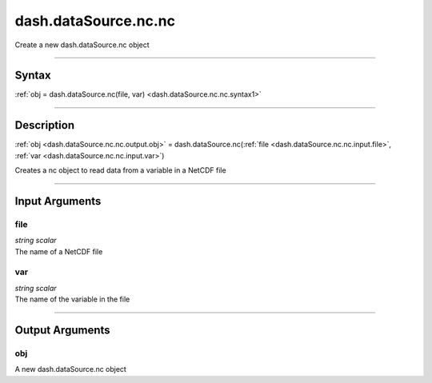 dash.dataSource.nc.nc
=====================
Create a new dash.dataSource.nc object

----

Syntax
------

.. rst-class:: syntax

| :ref:`obj = dash.dataSource.nc(file, var) <dash.dataSource.nc.nc.syntax1>`

----

Description
-----------

.. _dash.dataSource.nc.nc.syntax1:

.. rst-class:: syntax

:ref:`obj <dash.dataSource.nc.nc.output.obj>` = dash.dataSource.nc(:ref:`file <dash.dataSource.nc.nc.input.file>`, :ref:`var <dash.dataSource.nc.nc.input.var>`)

Creates a nc object to read data from a variable in a NetCDF file


----

Input Arguments
---------------

.. rst-class:: collapse-examples

.. _dash.dataSource.nc.nc.input.file:

file
++++

.. raw:: html

    <section class="accordion"><input type="checkbox" name="collapse" id="input1" checked="checked"><label for="input1"><strong>file</strong></label><div class="content">

| *string* *scalar*
| The name of a NetCDF file

.. raw:: html

    </div></section>



.. rst-class:: collapse-examples

.. _dash.dataSource.nc.nc.input.var:

var
+++

.. raw:: html

    <section class="accordion"><input type="checkbox" name="collapse" id="input2" checked="checked"><label for="input2"><strong>var</strong></label><div class="content">

| *string* *scalar*
| The name of the variable in the file

.. raw:: html

    </div></section>


----

Output Arguments
----------------

.. rst-class:: collapse-examples

.. _dash.dataSource.nc.nc.output.obj:

obj
+++

.. raw:: html

    <section class="accordion"><input type="checkbox" name="collapse" id="output1" checked="checked"><label for="output1"><strong>obj</strong></label><div class="content">

| A new dash.dataSource.nc object

.. raw:: html

    </div></section>


